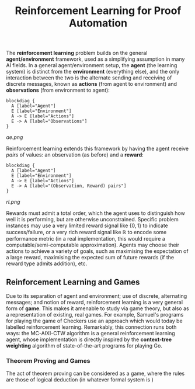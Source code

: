 #+title: Reinforcement Learning for Proof Automation
#+options: toc:nil
# \bibliography{~/Documents/ArchivedPapers/Bibtex.bib}

The *reinforcement learning* problem builds on the general *agent/environment* framework, used as a simplifying assumption in many AI fields. In a general agent/environment setup, the *agent* (the learning system) is distinct from the *environment* (everything else), and the only interaction between the two is the alternate sending and receiving of discrete messages, known as *actions* (from agent to environment) and *observations* (from environment to agent):

#+name: ae_code
#+begin_example
blockdiag {
  A [label="Agent"]
  E [label="Environment"]
  A -> E [label="Actions"]
  E -> A [label="Observations"]
}
#+end_example

#+begin_src sh :results output :exports results :var bd=ae_code
echo "$bd" > ae.bd
blockdiag -o ae.png ae.bd
#+end_src

#+caption: Agent/environment framework
[[ae.png]]

Reinforcement learning extends this framework by having the agent receive /pairs/ of values: an observation (as before) and a *reward*:

#+name: rl_code
#+begin_example
blockdiag {
  A [label="Agent"]
  E [label="Environment"]
  A -> E [label="Actions"]
  E -> A [label="(Observation, Reward) pairs"]
}
#+end_example

#+begin_src sh :results output :exports results :var bd=rl_code
echo "$bd" > rl.bd
blockdiag -o rl.png rl.bd
#+end_src

#+caption: Reinforcement learning framework
[[rl.png]]

Rewards must admit a total order, which the agent uses to distinguish how well it is performing, but are otherwise unconstrained. Specific problem instances may use a very limited reward signal like \( \left\{ {0,1} \right\} \) to indicate success/failure, or a very rich reward signal like \( \mathbb{R} \) to encode some performance metric (in a real implementation, this would require a computable/semi-computable approximation). Agents may choose their actions to achieve a variety of goals, such as maximising the expectation of a large reward, maximising the expected sum of future rewards (if the reward type admits addition), etc.

** Reinforcement Learning and Games

Due to its separation of agent and environment; use of discrete, alternating messages; and notion of reward, reinforcement learning is a very general form of *game*. This makes it amenable to study via game theory, but also as a representation of existing, real games. For example, Samuel's programs for playing the game of Checkers use an approach which would today be labelled reinforcement learning. Remarkably, this connection runs both ways: the MC-AIXI-CTW algorithm is a general reinforcement learning agent, whose implementation is directly inspired by the *context-tree weighting* algorithm of state-of-the-art programs for playing Go.

*** Theorem Proving and Games

The act of theorem proving can be considered as a game, where the rules are those of logical deduction (in whatever formal system is )
